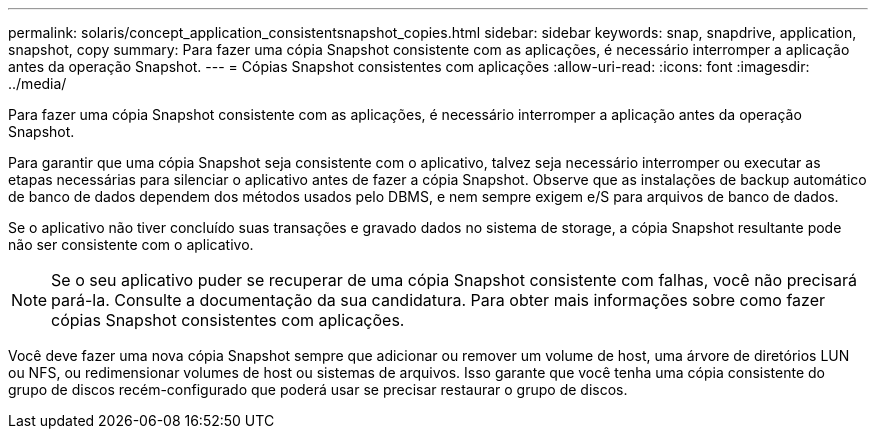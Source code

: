 ---
permalink: solaris/concept_application_consistentsnapshot_copies.html 
sidebar: sidebar 
keywords: snap, snapdrive, application, snapshot, copy 
summary: Para fazer uma cópia Snapshot consistente com as aplicações, é necessário interromper a aplicação antes da operação Snapshot. 
---
= Cópias Snapshot consistentes com aplicações
:allow-uri-read: 
:icons: font
:imagesdir: ../media/


[role="lead"]
Para fazer uma cópia Snapshot consistente com as aplicações, é necessário interromper a aplicação antes da operação Snapshot.

Para garantir que uma cópia Snapshot seja consistente com o aplicativo, talvez seja necessário interromper ou executar as etapas necessárias para silenciar o aplicativo antes de fazer a cópia Snapshot. Observe que as instalações de backup automático de banco de dados dependem dos métodos usados pelo DBMS, e nem sempre exigem e/S para arquivos de banco de dados.

Se o aplicativo não tiver concluído suas transações e gravado dados no sistema de storage, a cópia Snapshot resultante pode não ser consistente com o aplicativo.


NOTE: Se o seu aplicativo puder se recuperar de uma cópia Snapshot consistente com falhas, você não precisará pará-la. Consulte a documentação da sua candidatura. Para obter mais informações sobre como fazer cópias Snapshot consistentes com aplicações.

Você deve fazer uma nova cópia Snapshot sempre que adicionar ou remover um volume de host, uma árvore de diretórios LUN ou NFS, ou redimensionar volumes de host ou sistemas de arquivos. Isso garante que você tenha uma cópia consistente do grupo de discos recém-configurado que poderá usar se precisar restaurar o grupo de discos.
